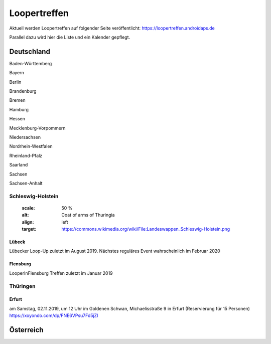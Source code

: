 Loopertreffen
***************************

Aktuell werden Loopertreffen auf folgender Seite veröffentlicht:
https://loopertreffen.androidaps.de

Parallel dazu wird hier die Liste und ein Kalender gepflegt.

Deutschland
=================

Baden-Württemberg

Bayern

Berlin

Brandenburg

Bremen

Hamburg

Hessen

Mecklenburg-Vorpommern

Niedersachsen

Nordrhein-Westfalen

Rheinland-Pfalz

Saarland

Sachsen




Sachsen-Anhalt

Schleswig-Holstein
----------------------
    .. image:: https://upload.wikimedia.org/wikipedia/commons/thumb/7/7d/Landeswappen_Schleswig-Holstein.png/32px-Landeswappen_Schleswig-Holstein.png
   :scale: 50 %
   :alt: Coat of arms of Thuringia
   :align: left
   :target: https://commons.wikimedia.org/wiki/File:Landeswappen_Schleswig-Holstein.png


Lübeck
^^^^^^^^^^^^^^^^^^^^^^^^^^^^
Lübecker Loop-Up zuletzt im August 2019.
Nächstes reguläres Event wahrscheinlich im Februar 2020

Flensburg
^^^^^^^^^^^^^^^^^^^^^^^^^^^^
LooperInFlensburg Treffen zuletzt im Januar 2019



Thüringen
----------------
.. image:: https://upload.wikimedia.org/wikipedia/commons/thumb/0/08/Coat_of_arms_of_Thuringia.svg/32px-Coat_of_arms_of_Thuringia.svg.png
   :scale: 50 %
   :alt: Coat of arms of Thuringia
   :align: left
   :target: https://commons.wikimedia.org/wiki/File:Coat_of_arms_of_Thuringia.svg




Erfurt
^^^^^^^^^^^^^^^^^^^^^^^^^^^^
am Samstag, 02.11.2019, um 12 Uhr
im Goldenen Schwan, Michaelisstraße 9 in Erfurt (Reservierung für 15 Personen)
https://xoyondo.com/dp/FNE6VPsu7Fd5jZl


Österreich
=================
